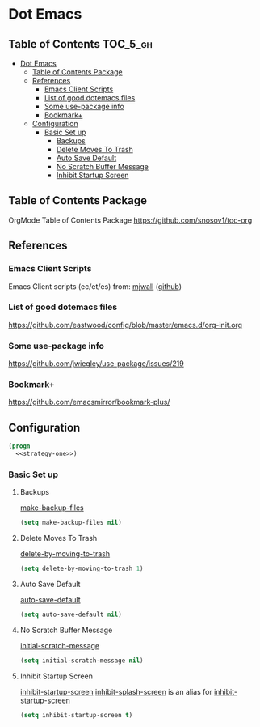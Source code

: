 * Dot Emacs
** Table of Contents                                               :TOC_5_gh:
- [[#dot-emacs][Dot Emacs]]
  - [[#table-of-contents-package][Table of Contents Package]]
  - [[#references][References]]
    - [[#emacs-client-scripts][Emacs Client Scripts]]
    - [[#list-of-good-dotemacs-files][List of good dotemacs files]]
    - [[#some-use-package-info][Some use-package info]]
    - [[#bookmark][Bookmark+]]
  - [[#configuration][Configuration]]
    - [[#basic-set-up][Basic Set up]]
      - [[#backups][Backups]]
      - [[#delete-moves-to-trash][Delete Moves To Trash]]
      - [[#auto-save-default][Auto Save Default]]
      - [[#no-scratch-buffer-message][No Scratch Buffer Message]]
      - [[#inhibit-startup-screen][Inhibit Startup Screen]]

** Table of Contents Package
   OrgMode Table of Contents Package
   https://github.com/snosov1/toc-org
** References
*** Emacs Client Scripts
    Emacs Client scripts (ec/et/es) from: [[http://mjwall.com/blog/2013/10/04/how-i-use-emacs/][mjwall]] ([[https://github.com/mjwall/dotfiles/blob/master/bin/][github]])
*** List of good dotemacs files
    https://github.com/eastwood/config/blob/master/emacs.d/org-init.org
*** Some use-package info
    https://github.com/jwiegley/use-package/issues/219
*** Bookmark+
    https://github.com/emacsmirror/bookmark-plus/
** Configuration
   #+BEGIN_SRC emacs-lisp :tangle /tmp/dot-emacs.el :noweb yes
     (progn
       <<strategy-one>>)

   #+END_SRC
*** Basic Set up
    :PROPERTIES:
    :header-args: :noweb-ref strategy-one
    :END:
**** Backups
     :PROPERTIES:
     :CUSTOM_ID: backups
     :END:
     [[help:make-backup-files][make-backup-files]]
     #+BEGIN_SRC emacs-lisp :comments org
       (setq make-backup-files nil)
     #+END_SRC
**** Delete Moves To Trash
     [[help:delete-by-moving-to-trash][delete-by-moving-to-trash]]
     #+BEGIN_SRC emacs-lisp
       (setq delete-by-moving-to-trash 1)
     #+END_SRC
**** Auto Save Default
     [[help:auto-save-default][auto-save-default]]
     #+BEGIN_SRC emacs-lisp
       (setq auto-save-default nil)
     #+END_SRC
**** No Scratch Buffer Message
     [[help:initial-scratch-message][initial-scratch-message]]
     #+BEGIN_SRC emacs-lisp
       (setq initial-scratch-message nil)
     #+END_SRC
**** Inhibit Startup Screen
     [[help:inhibit-startup-screen][inhibit-startup-screen]]
     [[help:inhibit-splash-screen][inhibit-splash-screen]] is an alias for [[help:inhibit-startup-screen][inhibit-startup-screen]]
     #+BEGIN_SRC emacs-lisp
       (setq inhibit-startup-screen t)
     #+END_SRC
